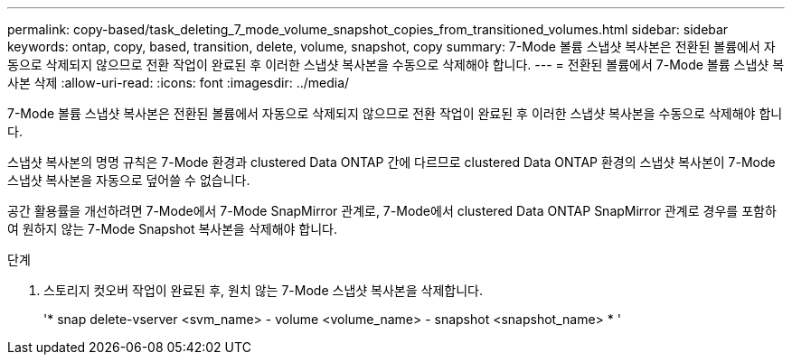 ---
permalink: copy-based/task_deleting_7_mode_volume_snapshot_copies_from_transitioned_volumes.html 
sidebar: sidebar 
keywords: ontap, copy, based, transition, delete, volume, snapshot, copy 
summary: 7-Mode 볼륨 스냅샷 복사본은 전환된 볼륨에서 자동으로 삭제되지 않으므로 전환 작업이 완료된 후 이러한 스냅샷 복사본을 수동으로 삭제해야 합니다. 
---
= 전환된 볼륨에서 7-Mode 볼륨 스냅샷 복사본 삭제
:allow-uri-read: 
:icons: font
:imagesdir: ../media/


[role="lead"]
7-Mode 볼륨 스냅샷 복사본은 전환된 볼륨에서 자동으로 삭제되지 않으므로 전환 작업이 완료된 후 이러한 스냅샷 복사본을 수동으로 삭제해야 합니다.

스냅샷 복사본의 명명 규칙은 7-Mode 환경과 clustered Data ONTAP 간에 다르므로 clustered Data ONTAP 환경의 스냅샷 복사본이 7-Mode 스냅샷 복사본을 자동으로 덮어쓸 수 없습니다.

공간 활용률을 개선하려면 7-Mode에서 7-Mode SnapMirror 관계로, 7-Mode에서 clustered Data ONTAP SnapMirror 관계로 경우를 포함하여 원하지 않는 7-Mode Snapshot 복사본을 삭제해야 합니다.

.단계
. 스토리지 컷오버 작업이 완료된 후, 원치 않는 7-Mode 스냅샷 복사본을 삭제합니다.
+
'* snap delete-vserver <svm_name> - volume <volume_name> - snapshot <snapshot_name> * '


